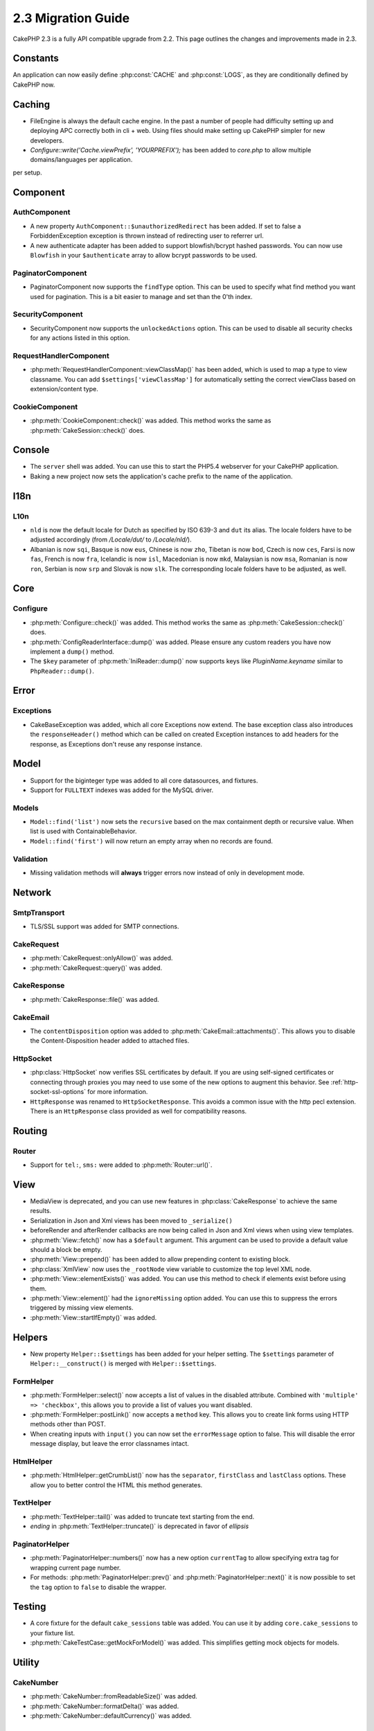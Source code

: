 2.3 Migration Guide
###################

CakePHP 2.3 is a fully API compatible upgrade from 2.2.  This page outlines
the changes and improvements made in 2.3.

Constants
=========

An application can now easily define :php:const:`CACHE` and :php:const:`LOGS`,
as they are conditionally defined by CakePHP now.

Caching
=======

- FileEngine is always the default cache engine.  In the past a number of people
  had difficulty setting up and deploying APC correctly both in cli + web.
  Using files should make setting up CakePHP simpler for new developers.

- `Configure::write('Cache.viewPrefix', 'YOURPREFIX');` has been added to `core.php` to allow multiple domains/languages per application.
per setup.

Component
=========

AuthComponent
-------------
- A new property ``AuthComponent::$unauthorizedRedirect`` has been added.
  If set to false a ForbiddenException exception is thrown instead of redirecting
  user to referrer url.

- A new authenticate adapter has been added to support blowfish/bcrypt hashed
  passwords.  You can now use ``Blowfish`` in your ``$authenticate`` array to
  allow bcrypt passwords to be used.

PaginatorComponent
------------------

- PaginatorComponent now supports the ``findType`` option.  This can be used to
  specify what find method you want used for pagination.  This is a bit easier
  to manage and set than the 0'th index.

SecurityComponent
-----------------

- SecurityComponent now supports the ``unlockedActions`` option. This can be used to
  disable all security checks for any actions listed in this option.

RequestHandlerComponent
-----------------------

- :php:meth:`RequestHandlerComponent::viewClassMap()` has been added, which is used to map a type
  to view classname. You can add ``$settings['viewClassMap']`` for automatically setting
  the correct viewClass based on extension/content type.

CookieComponent
---------------

- :php:meth:`CookieComponent::check()` was added.  This method works the same as
  :php:meth:`CakeSession::check()` does.

Console
=======

- The ``server`` shell was added.  You can use this to start the PHP5.4
  webserver for your CakePHP application.
- Baking a new project now sets the application's cache prefix to the name of
  the application.

I18n
====

L10n
----

- ``nld`` is now the default locale for Dutch as specified by ISO 639-3 and ``dut`` its alias.
  The locale folders have to be adjusted accordingly (from `/Locale/dut/` to `/Locale/nld/`).
- Albanian is now ``sqi``, Basque is now ``eus``, Chinese is now ``zho``, Tibetan is now ``bod``,
  Czech is now ``ces``, Farsi is now ``fas``, French is now ``fra``, Icelandic is now ``isl``,
  Macedonian is now ``mkd``, Malaysian is now ``msa``, Romanian is now ``ron``, Serbian is now ``srp``
  and Slovak is now ``slk``. The corresponding locale folders have to be adjusted, as well.

Core
====

Configure
---------

- :php:meth:`Configure::check()` was added.  This method works the same as
  :php:meth:`CakeSession::check()` does.

- :php:meth:`ConfigReaderInterface::dump()` was added. Please ensure any custom readers you have now
  implement a ``dump()`` method.

- The ``$key`` parameter of :php:meth:`IniReader::dump()` now supports keys like `PluginName.keyname`
  similar to ``PhpReader::dump()``.

Error
=====

Exceptions
----------

- CakeBaseException was added, which all core Exceptions now extend. The base exception
  class also introduces the ``responseHeader()`` method which can be called on created Exception instances
  to add headers for the response, as Exceptions don't reuse any response instance.

Model
=====

- Support for the biginteger type was added to all core datasources, and
  fixtures.
- Support for ``FULLTEXT`` indexes was added for the MySQL driver.


Models
------

- ``Model::find('list')`` now sets the ``recursive`` based on the max
  containment depth or recursive value.  When list is used with
  ContainableBehavior.
- ``Model::find('first')`` will now return an empty array when no records are found.

Validation
----------

- Missing validation methods will **always** trigger errors now instead of
  only in development mode.

Network
=======

SmtpTransport
-------------

- TLS/SSL support was added for SMTP connections.

CakeRequest
-----------

- :php:meth:`CakeRequest::onlyAllow()` was added.
- :php:meth:`CakeRequest::query()` was added.

CakeResponse
------------

- :php:meth:`CakeResponse::file()` was added.

CakeEmail
---------

- The ``contentDisposition`` option was added to
  :php:meth:`CakeEmail::attachments()`.  This allows you to disable the
  Content-Disposition header added to attached files.

HttpSocket
----------

- :php:class:`HttpSocket` now verifies SSL certificates by default. If you are
  using self-signed certificates or connecting through proxies you may need to
  use some of the new options to augment this behavior. See
  :ref:`http-socket-ssl-options` for more information.
- ``HttpResponse`` was renamed to ``HttpSocketResponse``.  This
  avoids a common issue with the http pecl extension. There is an
  ``HttpResponse`` class provided as well for compatibility reasons.

Routing
=======

Router
------

- Support for ``tel:``, ``sms:`` were added to :php:meth:`Router::url()`.

View
====

- MediaView is deprecated, and you can use new features in
  :php:class:`CakeResponse` to achieve the same results.
- Serialization in Json and Xml views has been moved to ``_serialize()``
- beforeRender and afterRender callbacks are now being called in Json and Xml
  views when using view templates.
- :php:meth:`View::fetch()` now has a ``$default`` argument. This argument can
  be used to provide a default value should a block be empty.
- :php:meth:`View::prepend()` has been added to allow prepending content to
  existing block.
- :php:class:`XmlView` now uses the ``_rootNode`` view variable to customize the
  top level XML node.
- :php:meth:`View::elementExists()` was added. You can use this method to check
  if elements exist before using them.
- :php:meth:`View::element()` had the ``ignoreMissing`` option added. You can
  use this to suppress the errors triggered by missing view elements.
- :php:meth:`View::startIfEmpty()` was added.


Helpers
=======

- New property ``Helper::$settings`` has been added for your helper setting. The
  ``$settings`` parameter of ``Helper::__construct()`` is merged with
  ``Helper::$settings``.

FormHelper
----------

- :php:meth:`FormHelper::select()` now accepts a list of values in the disabled
  attribute. Combined with ``'multiple' => 'checkbox'``, this allows you to
  provide a list of values you want disabled.
- :php:meth:`FormHelper::postLink()` now accepts a ``method`` key.  This allows
  you to create link forms using HTTP methods other than POST.
- When creating inputs with ``input()`` you can now set the ``errorMessage`` option to
  false. This will disable the error message display, but leave the error
  classnames intact.

HtmlHelper
----------

- :php:meth:`HtmlHelper::getCrumbList()` now has the ``separator``,
  ``firstClass`` and ``lastClass`` options.  These allow you to better control
  the HTML this method generates.

TextHelper
----------

- :php:meth:`TextHelper::tail()` was added to truncate text starting from the end.
- `ending` in :php:meth:`TextHelper::truncate()` is deprecated in favor of `ellipsis`

PaginatorHelper
---------------

- :php:meth:`PaginatorHelper::numbers()` now has a new option ``currentTag`` to
  allow specifying extra tag for wrapping current page number.
- For methods: :php:meth:`PaginatorHelper::prev()` and :php:meth:`PaginatorHelper::next()` it
  is now possible to set the ``tag`` option to ``false`` to disable the wrapper.


Testing
=======

- A core fixture for the default ``cake_sessions`` table was added. You can use
  it by adding ``core.cake_sessions`` to your fixture list.
- :php:meth:`CakeTestCase::getMockForModel()` was added. This simplifies getting
  mock objects for models.

Utility
=======

CakeNumber
----------

- :php:meth:`CakeNumber::fromReadableSize()` was added.
- :php:meth:`CakeNumber::formatDelta()` was added.
- :php:meth:`CakeNumber::defaultCurrency()` was added.

Folder
------

- :php:meth:`Folder::copy()` and :php:meth:`Folder::move()` now support the
  ability to merge the target and source directories in addition to
  skip/overwrite.


String
------

- :php:meth:`String::tail()` was added to truncate text starting from the end.
- `ending` in :php:meth:`String::truncate()` is deprecated in favor of `ellipsis`

Debugger
--------

- :php:meth:`Debugger::exportVar()` now outputs private and protected properties
  in PHP >= 5.3.0.

Security
--------

- Support for `bcrypt <http://codahale.com/how-to-safely-store-a-password/>`_
  was added.  See the :php:class:`Security::hash()` documentation for more
  information on how to use bcrypt.

Validation
----------

- :php:meth:`Validation::fileSize()` was added.
